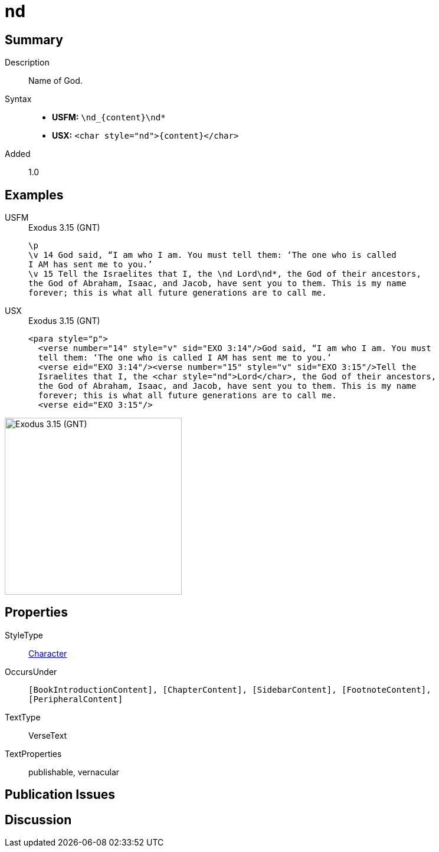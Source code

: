= nd
:description: Name of God
:url-repo: https://github.com/usfm-bible/tcdocs/blob/main/markers/char/nd.adoc
:noindex:
ifndef::localdir[]
:source-highlighter: rouge
:localdir: ../
endif::[]
:imagesdir: {localdir}/images

// tag::public[]

== Summary

Description:: Name of God.
Syntax::
* *USFM:* `+\nd_{content}\nd*+`
* *USX:* `+<char style="nd">{content}</char>+`
Added:: 1.0

== Examples

[tabs]
======
USFM::
+
.Exodus 3.15 (GNT)
[source#src-usfm-char-nd_1,usfm,highlight=4]
----
\p
\v 14 God said, “I am who I am. You must tell them: ‘The one who is called 
I AM has sent me to you.’
\v 15 Tell the Israelites that I, the \nd Lord\nd*, the God of their ancestors, 
the God of Abraham, Isaac, and Jacob, have sent you to them. This is my name 
forever; this is what all future generations are to call me.
----
USX::
+
.Exodus 3.15 (GNT)
[source#src-usx-char-nd_1,xml,highlight=5]
----
<para style="p">
  <verse number="14" style="v" sid="EXO 3:14"/>God said, “I am who I am. You must
  tell them: ‘The one who is called I AM has sent me to you.’ 
  <verse eid="EXO 3:14"/><verse number="15" style="v" sid="EXO 3:15"/>Tell the
  Israelites that I, the <char style="nd">Lord</char>, the God of their ancestors,
  the God of Abraham, Isaac, and Jacob, have sent you to them. This is my name
  forever; this is what all future generations are to call me.
  <verse eid="EXO 3:15"/>
----
======

image::char/nd_1.jpg[Exodus 3.15 (GNT),300]

== Properties

StyleType:: xref:char:index.adoc[Character]
OccursUnder:: `[BookIntroductionContent], [ChapterContent], [SidebarContent], [FootnoteContent], [PeripheralContent]`
TextType:: VerseText
TextProperties:: publishable, vernacular

== Publication Issues

// end::public[]

== Discussion
